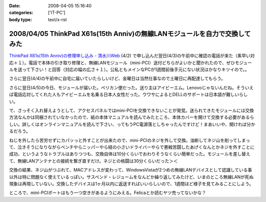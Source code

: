 :date: 2008-04-05 15:16:40
:categories: ['IT-PC']
:body type: text/x-rst

===========================================================================
2008/04/05 ThinkPad X61s(15th Anniv)の無線LANモジュールを自力で交換してみた
===========================================================================

`ThinkPad X61s(15th Anniv)の修理申し込み - 清水川Web`_ (4/2) で申し込んだ翌日(4/3)の午前中に確認の電話が来た（素早い対応＋１）。電話で本体の引き取り修理と、無線LANモジュール（mini-PCI）送付どちらがよいかと聞かれたので、ぜひモジュールを送って下さい！と回答（対応の幅の広さ＋１）。公私ともメインなPCが1週間前後手元にない状況はかなりキツイので。。

さらに翌日(4/4)の午前中に自宅に届いていたらしいけど、金曜日は当然仕事なので土曜日に再配達してもらう。

さらに翌日(4/5)の今日、モジュールが届いた。ペリカン便だった。送り主はアイビーエム。Lenovoじゃないんだね。そういえば電話応対してくれた人もアイビーエムを名乗る日本人女性だった。ウワサによるとDELLのサポートは日本語が難しいらしい。

で、さっそく入れ替えようとして、アクセスパネルではmini-PCIを交換できないことが発覚。送られてきたモジュールには交換方法なんかは同梱されていなかったので、紙の本体マニュアルを読んでみたところ、本体カバーを開けて交換する必要があるらしい。詳しくはオンラインマニュアルを読んで下さい、ってもうPC電源落としちゃったんですけど！まあいいや、開ければ分かるだろう。

ねじを外したら苦労せずにカパッっと外すことが出来たので、mini-PCIのネジを外して交換。油断してネジ山を削ってしまって、泣きそうになりながらペンチやらニッパーやら経の小さいドライバーやらで悪戦苦闘したあげくなんとかネジを外すことに成功、というようなトラブルはありつつも、交換自体は10分くらいでおわりそうなくらい簡単だった。モジュールを差し替えて、無線LANアンテナとの接続を繋ぎ直すだけ。ネジとの格闘は30分くらいだった＞＜

交換の結果、ネジ山がつぶれて、MACアドレスが変わって、WindowsVistaが2つめの無線LANデバイスとして認識している事以外は特に問題なく使えているっぽい。サスペンド・レジュームをなんどか繰り返してみたけど、いまのところ無線LANが死ぬ現象は再現していない。交換したデバイスは1ヶ月以内に返送すればいいらしいので、1週間ほど様子を見てみることにしよう。

ところで、mini-PCIポートはもう一つ空きがあるようにみえる。Felicaとか読むヤツ売ってないかな？


.. _`ThinkPad X61s(15th Anniv)の修理申し込み - 清水川Web`: https://www.freia.jp/taka/blog/560


.. :extend type: text/html
.. :extend:


.. :comments:
.. :comment id: 2008-04-06.3937134611
.. :title: Re:ThinkPad X61s(15th Anniv)の無線LANモジュールを自力で交換してみた
.. :author: ocs
.. :date: 2008-04-06 01:19:53
.. :email: 
.. :url: 
.. :body:
.. 私も購入直後に無線LANの動作がおかしくなってサポセンに送ったのですが、
.. 電話は「IBMサポートセンター」からかかってきました。
.. サポセンの対応が丁寧で分かりやすくていいですね。マシンは若干不安定な気がするのですが・・・(自分はX60s)。
.. 

